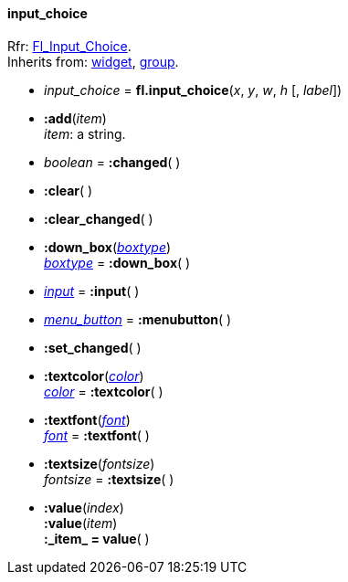 
[[input_choice]]
==== input_choice
[small]#Rfr: link:++http://www.fltk.org/doc-1.3/classFl__Input__Choice.html++[Fl_Input_Choice]. +
Inherits from: <<widget, widget>>, <<group, group>>.#

* _input_choice_ = *fl.input_choice*(_x_, _y_, _w_, _h_ [, _label_])


* *:add*(_item_) +
[small]#_item_: a string.#

* _boolean_ = *:changed*( )


* *:clear*( )

* *:clear_changed*( )

* *:down_box*(<<boxtype, _boxtype_>>) +
<<boxtype, _boxtype_>> = *:down_box*( )

* <<input, _input_>> = *:input*( )

* <<menu_button, _menu_button_>> = *:menubutton*( ) +

* *:set_changed*( )

* *:textcolor*(<<color, _color_>>) +
<<color, _color_>> = *:textcolor*( )

* *:textfont*(<<font, _font_>>) +
<<font, _font_>> = *:textfont*( ) +

* *:textsize*(_fontsize_) +
_fontsize_ = *:textsize*( )


* *:value*(_index_) +
*:value*(_item_) +
*:_item_ = value*( )



